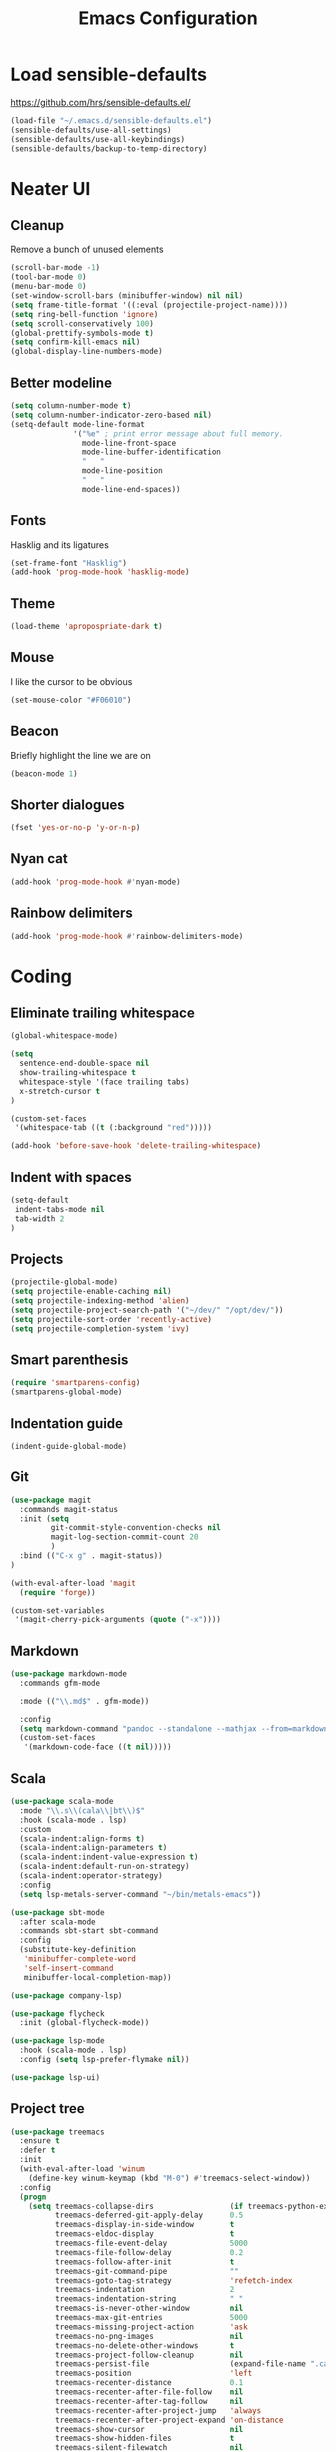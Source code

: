 #+TITLE: Emacs Configuration
#+OPTIONS: toc:nil num:nil

* Load sensible-defaults

https://github.com/hrs/sensible-defaults.el/

#+BEGIN_SRC emacs-lisp
  (load-file "~/.emacs.d/sensible-defaults.el")
  (sensible-defaults/use-all-settings)
  (sensible-defaults/use-all-keybindings)
  (sensible-defaults/backup-to-temp-directory)
#+END_SRC

* Neater UI

** Cleanup

Remove a bunch of unused elements

#+BEGIN_SRC emacs-lisp
  (scroll-bar-mode -1)
  (tool-bar-mode 0)
  (menu-bar-mode 0)
  (set-window-scroll-bars (minibuffer-window) nil nil)
  (setq frame-title-format '((:eval (projectile-project-name))))
  (setq ring-bell-function 'ignore)
  (setq scroll-conservatively 100)
  (global-prettify-symbols-mode t)
  (setq confirm-kill-emacs nil)
  (global-display-line-numbers-mode)
#+END_SRC

** Better modeline

#+BEGIN_SRC emacs-lisp
(setq column-number-mode t)
(setq column-number-indicator-zero-based nil)
(setq-default mode-line-format
              '("%e" ; print error message about full memory.
                mode-line-front-space
                mode-line-buffer-identification
                "   "
                mode-line-position
                "   "
                mode-line-end-spaces))
#+END_SRC

** Fonts

Hasklig and its ligatures

#+BEGIN_SRC emacs-lisp
(set-frame-font "Hasklig")
(add-hook 'prog-mode-hook 'hasklig-mode)
#+END_SRC

** Theme

#+BEGIN_SRC emacs-lisp
(load-theme 'apropospriate-dark t)
#+END_SRC

** Mouse

I like the cursor to be obvious

#+BEGIN_SRC emacs-lisp
(set-mouse-color "#F06010")
#+END_SRC

** Beacon

Briefly highlight the line we are on

#+BEGIN_SRC emacs-lisp
(beacon-mode 1)
#+END_SRC

** Shorter dialogues

#+BEGIN_SRC emacs-lisp
(fset 'yes-or-no-p 'y-or-n-p)
#+END_SRC

** Nyan cat

#+BEGIN_SRC emacs-lisp
(add-hook 'prog-mode-hook #'nyan-mode)
#+END_SRC

** Rainbow delimiters

#+BEGIN_SRC emacs-lisp
(add-hook 'prog-mode-hook #'rainbow-delimiters-mode)
#+END_SRC

* Coding

** Eliminate trailing whitespace

#+BEGIN_SRC emacs-lisp
(global-whitespace-mode)

(setq
  sentence-end-double-space nil
  show-trailing-whitespace t
  whitespace-style '(face trailing tabs)
  x-stretch-cursor t
)

(custom-set-faces
 '(whitespace-tab ((t (:background "red")))))

(add-hook 'before-save-hook 'delete-trailing-whitespace)
#+END_SRC

** Indent with spaces

#+BEGIN_SRC emacs-lisp
(setq-default
 indent-tabs-mode nil
 tab-width 2
)
#+END_SRC

** Projects

#+BEGIN_SRC emacs-lisp
(projectile-global-mode)
(setq projectile-enable-caching nil)
(setq projectile-indexing-method 'alien)
(setq projectile-project-search-path '("~/dev/" "/opt/dev/"))
(setq projectile-sort-order 'recently-active)
(setq projectile-completion-system 'ivy)
#+END_SRC

** Smart parenthesis

#+BEGIN_SRC emacs-lisp
(require 'smartparens-config)
(smartparens-global-mode)
#+END_SRC

** Indentation guide

#+BEGIN_SRC
(indent-guide-global-mode)
#+END_SRC

** Git

#+BEGIN_SRC emacs-lisp
(use-package magit
  :commands magit-status
  :init (setq
         git-commit-style-convention-checks nil
         magit-log-section-commit-count 20
         )
  :bind (("C-x g" . magit-status))
)

(with-eval-after-load 'magit
  (require 'forge))

(custom-set-variables
 '(magit-cherry-pick-arguments (quote ("-x"))))
#+END_SRC

** Markdown

#+BEGIN_SRC emacs-lisp
(use-package markdown-mode
  :commands gfm-mode

  :mode (("\\.md$" . gfm-mode))

  :config
  (setq markdown-command "pandoc --standalone --mathjax --from=markdown")
  (custom-set-faces
   '(markdown-code-face ((t nil)))))
#+END_SRC

** Scala

#+BEGIN_SRC emacs-lisp
(use-package scala-mode
  :mode "\\.s\\(cala\\|bt\\)$"
  :hook (scala-mode . lsp)
  :custom
  (scala-indent:align-forms t)
  (scala-indent:align-parameters t)
  (scala-indent:indent-value-expression t)
  (scala-indent:default-run-on-strategy)
  (scala-indent:operator-strategy)
  :config
  (setq lsp-metals-server-command "~/bin/metals-emacs"))

(use-package sbt-mode
  :after scala-mode
  :commands sbt-start sbt-command
  :config
  (substitute-key-definition
   'minibuffer-complete-word
   'self-insert-command
   minibuffer-local-completion-map))

(use-package company-lsp)

(use-package flycheck
  :init (global-flycheck-mode))

(use-package lsp-mode
  :hook (scala-mode . lsp)
  :config (setq lsp-prefer-flymake nil))

(use-package lsp-ui)
#+END_SRC

** Project tree

#+BEGIN_SRC emacs-lisp
(use-package treemacs
  :ensure t
  :defer t
  :init
  (with-eval-after-load 'winum
    (define-key winum-keymap (kbd "M-0") #'treemacs-select-window))
  :config
  (progn
    (setq treemacs-collapse-dirs                 (if treemacs-python-executable 3 0)
          treemacs-deferred-git-apply-delay      0.5
          treemacs-display-in-side-window        t
          treemacs-eldoc-display                 t
          treemacs-file-event-delay              5000
          treemacs-file-follow-delay             0.2
          treemacs-follow-after-init             t
          treemacs-git-command-pipe              ""
          treemacs-goto-tag-strategy             'refetch-index
          treemacs-indentation                   2
          treemacs-indentation-string            " "
          treemacs-is-never-other-window         nil
          treemacs-max-git-entries               5000
          treemacs-missing-project-action        'ask
          treemacs-no-png-images                 nil
          treemacs-no-delete-other-windows       t
          treemacs-project-follow-cleanup        nil
          treemacs-persist-file                  (expand-file-name ".cache/treemacs-persist" user-emacs-directory)
          treemacs-position                      'left
          treemacs-recenter-distance             0.1
          treemacs-recenter-after-file-follow    nil
          treemacs-recenter-after-tag-follow     nil
          treemacs-recenter-after-project-jump   'always
          treemacs-recenter-after-project-expand 'on-distance
          treemacs-show-cursor                   nil
          treemacs-show-hidden-files             t
          treemacs-silent-filewatch              nil
          treemacs-silent-refresh                nil
          treemacs-sorting                       'alphabetic-desc
          treemacs-space-between-root-nodes      t
          treemacs-tag-follow-cleanup            t
          treemacs-tag-follow-delay              1.5
          treemacs-width                         35)

    ;; The default width and height of the icons is 22 pixels. If you are
    ;; using a Hi-DPI display, uncomment this to double the icon size.
    ;;(treemacs-resize-icons 44)

    (treemacs-follow-mode t)
    (treemacs-filewatch-mode t)
    (treemacs-fringe-indicator-mode t)
    (pcase (cons (not (null (executable-find "git")))
                 (not (null treemacs-python-executable)))
      (`(t . t)
       (treemacs-git-mode 'deferred))
      (`(t . _)
       (treemacs-git-mode 'simple))))
  :bind
  (:map global-map
        ("M-0"       . treemacs-select-window)
        ("C-x t 1"   . treemacs-delete-other-windows)
        ("C-x t t"   . treemacs)
        ("C-x t B"   . treemacs-bookmark)
        ("C-x t C-t" . treemacs-find-file)
        ("C-x t M-t" . treemacs-find-tag)))

(use-package treemacs-projectile
  :after treemacs projectile
  :ensure t)

(use-package treemacs-icons-dired
  :after treemacs dired
  :ensure t
  :config (treemacs-icons-dired-mode))

(use-package treemacs-magit
  :after treemacs magit
  :ensure t)
#+END_SRC

** Terminal
#+BEGIN_SRC emacs-lisp
(setq vterm-module-cmake-args "-DUSE_SYSTEM_LIBVTERM=no")
(setq vterm-max-scrollback 100000)
#+END_SRC
* Organization

** Org-Mode

#+BEGIN_SRC emacs-lisp
(add-hook 'prog-mode-hook 'hl-todo-mode)

(setq org-log-done 'time)
(setq org-support-shift-select 'always)

(setq org-todo-keywords
      '((sequence "TODO" "BLOCKED" "JACOB" "JORDAN" "JOSIE" "RYAN" "SAMIRA" "|" "DONE" "NOT NEEDED")))

(eval-after-load "org"
  '(require 'ox-gfm nil t))

(setq org-archive-location "./_archived.org::")

(defun org-archive-done-tasks ()
  (interactive)
  (org-map-entries
   (lambda ()
     (org-archive-subtree)
     (setq org-map-continue-from (org-element-property :begin (org-element-at-point))))
   "/DONE" 'file))

(advice-add 'org-archive-subtree :after #'org-save-all-org-buffers)
#+END_SRC

** Exporting

#+BEGIN_SRC emacs-lisp
(setq org-confirm-babel-evaluate nil)
(org-babel-do-load-languages
 'org-babel-load-languages
 '((emacs-lisp . t)))
(use-package htmlize)
(setq org-html-postamble nil)
#+END_SRC

* Writing

** Spellcheck

#+BEGIN_SRC emacs-lisp
(use-package flyspell
  :config
  (add-hook 'text-mode-hook 'turn-on-auto-fill)
  (add-hook 'gfm-mode-hook 'flyspell-mode)
  (add-hook 'org-mode-hook 'flyspell-mode)

  (add-hook 'git-commit-mode-hook 'flyspell-mode))
#+END_SRC

* Key bindings

#+BEGIN_SRC emacs-lisp
(global-unset-key (kbd "C-z"))
(global-set-key (kbd "C-x f") 'projectile-find-file)
(define-key global-map (kbd "RET") 'newline-and-indent)
(global-set-key (kbd "C-x g") 'magit-status)
(global-set-key (kbd "C-x t") 'vterm)
(global-set-key (kbd "C-c m c") 'mc/edit-lines)
#+END_SRC
